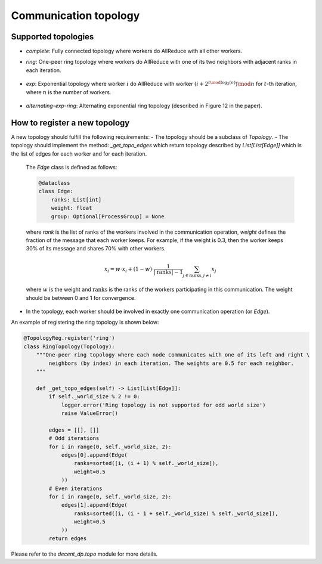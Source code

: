 Communication topology
======================

Supported topologies
--------------------

- `complete`: Fully connected topology where workers do AllReduce with all other workers.
- `ring`: One-peer ring topology where workers do AllReduce with one of its two neighbors with adjacent ranks in each iteration.

    .. image:: _static/topo_one-peer-ring.png
        :width: 40%
        :align: center

- `exp`: Exponential topology where worker :math:`i` do AllReduce with worker :math:`(i+2^{t \mod \log_2(n)}) \mod n` for :math:`t`-th iteration, where :math:`n` is the number of workers.

    .. image:: _static/topo_exp.png
        :width: 80%
        :align: center

- `alternating-exp-ring`: Alternating exponential ring topology (described in Figure 12 in the paper).

    .. image:: _static/topo_alternating-exp-ring.png
        :width: 80%
        :align: center

How to register a new topology
------------------------------

A new topology should fulfill the following requirements:
- The topology should be a subclass of `Topology`.
- The topology should implement the method: `_get_topo_edges` which return topology described by `List[List[Edge]]` which is the list of edges for each worker and for each iteration.

    The `Edge` class is defined as follows:

    .. code-block:: python
        
        @dataclass
        class Edge:
            ranks: List[int]
            weight: float
            group: Optional[ProcessGroup] = None
    
    where `rank` is the list of ranks of the workers involved in the communication operation, `weight` defines the fraction of the message that each worker keeps. For example, if the weight is 0.3, then the worker keeps 30% of its message and shares 70% with other workers. 

    .. math::

        x_i = w\cdot x_i + (1-w)\cdot\frac{1}{|\text{ranks}|-1}\sum_{j \in \text{ranks},j\neq i} x_j
    
    where :math:`w` is the weight and :math:`\text{ranks}` is the ranks of the workers participating in this communication. The weight should be between 0 and 1 for convergence.

- In the topology, each worker should be involved in exactly one communication operation (or `Edge`).

An example of registering the ring topology is shown below:

.. code-block:: python

    @TopologyReg.register('ring')
    class RingTopology(Topology):
        """One-peer ring topology where each node communicates with one of its left and right \
            neighbors (by index) in each iteration. The weights are 0.5 for each neighbor.
        """

        def _get_topo_edges(self) -> List[List[Edge]]:
            if self._world_size % 2 != 0:
                logger.error('Ring topology is not supported for odd world size')
                raise ValueError()

            edges = [[], []]
            # Odd iterations
            for i in range(0, self._world_size, 2):
                edges[0].append(Edge(
                    ranks=sorted([i, (i + 1) % self._world_size]),
                    weight=0.5
                ))
            # Even iterations
            for i in range(0, self._world_size, 2):
                edges[1].append(Edge(
                    ranks=sorted([i, (i - 1 + self._world_size) % self._world_size]),
                    weight=0.5
                ))
            return edges

Please refer to the `decent_dp.topo` module for more details.
